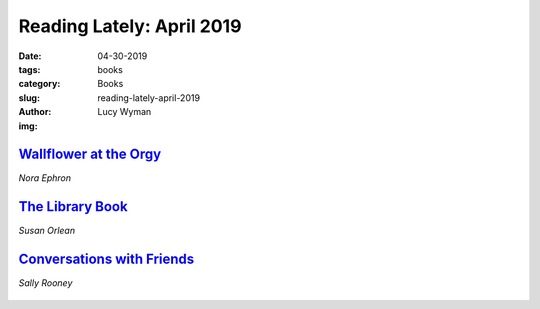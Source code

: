 Reading Lately: April 2019
==========================
:date: 04-30-2019
:tags: books
:category: Books
:slug: reading-lately-april-2019
:author: Lucy Wyman
:img:

`Wallflower at the Orgy`_
-------------------------
*Nora Ephron*

.. figure:: theme/images/wallflower-at-the-orgy.jpg
    :align: center
    :height: 300px

.. _Wallflower at the Orgy: https://www.goodreads.com/book/show/523071.Wallflower_at_the_Orgy

`The Library Book`_
-------------------
*Susan Orlean*

.. figure:: theme/images/library-book.jpg
    :align: center
    :height: 300px

.. _The Library Book: https://www.goodreads.com/book/show/39507318-the-library-book

`Conversations with Friends`_
-----------------------------
*Sally Rooney*

.. figure:: theme/images/conversations-with-friends.jpg
    :align: center
    :height: 300px

.. _Conversations with Friends: https://www.goodreads.com/book/show/32187419-conversations-with-friends
